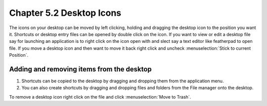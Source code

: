 Chapter 5.2 Desktop Icons
=========================

The icons on your desktop can be moved by left clicking, holding and dragging the desktop icon to the position you want it. Shortcuts or desktop entry files can be opened by double click on the icon. If you want to view or edit a desktop file say for launching an application is to right click on the icon open with and slect say a text editor like featherpad to open file. If you move a desktop icon and then want to move it back right click and uncheck :menuselection:`Stick to current Position`. 

Adding and removing items from the desktop
------------------------------------------
1.  Shortcuts can be copied to the desktop by dragging and dropping them from the application menu. 
2.  You can also create shortcuts by dragging and dropping files and folders from the File manager onto the desktop.


.. image:: desktop_entry.png

To remove a desktop icon right click on the file and click :menuselection:`Move to Trash`.  

